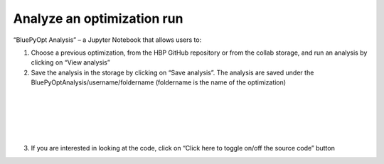 .. _analyze_run:

###########################
Analyze an optimization run 
###########################


“BluePyOpt Analysis” – a Jupyter Notebook that allows users to:

1. Choose a previous optimization, from the HBP GitHub repository or from the collab storage, and run an analysis by clicking on “View analysis”

2. Save the analysis in the storage by clicking on “Save analysis”. The analysis are saved under the BluePyOptAnalysis/username/foldername (foldername is the name of the optimization)

.. container:: bsp-container-center

  .. image:: images/saveAnalysis.png
     :width: 600px
     :align: right

|

.. container:: bsp-container-center

  .. image:: images/morphology.png
     :width: 500px
     :align: right

|

.. container:: bsp-container-center

  .. image:: images/view_save.png
     :width: 250px
     :align: right

|

.. container:: bsp-container-center

  .. image:: images/peaks.png
     :width: 500px
     :align: right

|

.. container:: bsp-container-center

  .. image:: images/bars.png
     :width: 500px
     :align: right

|

.. container:: bsp-container-center

  .. image:: images/traces.png
     :width: 500px
     :align: right

3. If you are interested in looking at the code, click on “Click here to toggle on/off the source code” button
 
.. container:: bsp-container-center

  .. image:: images/toggle.png
     :width: 300px
     :align: right
